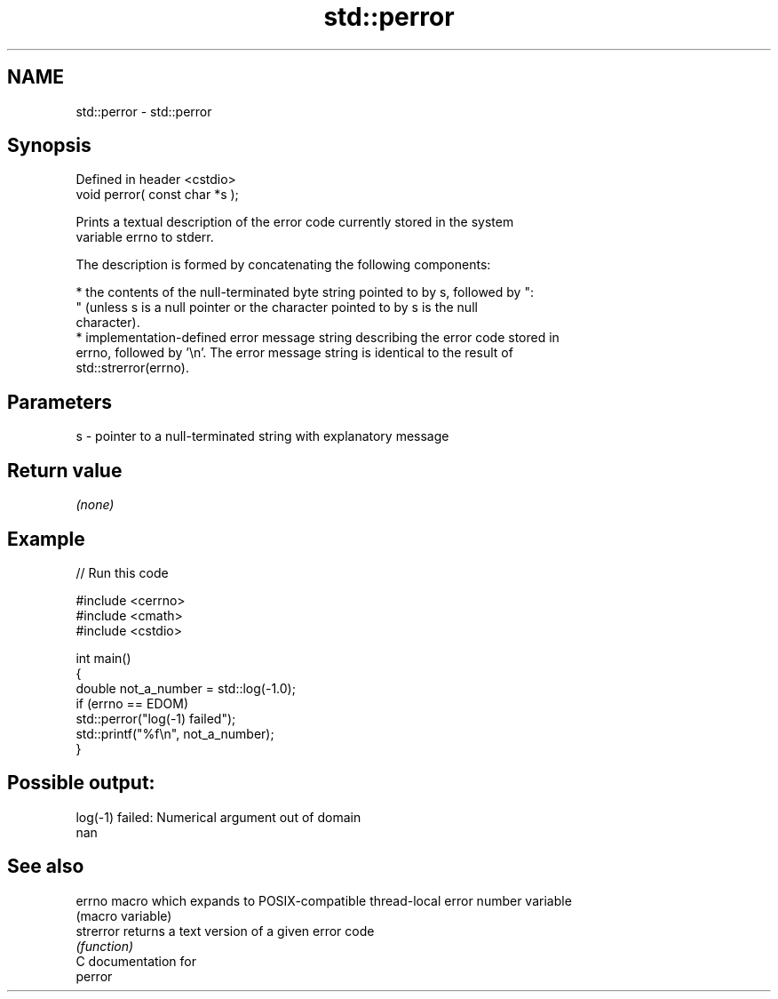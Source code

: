 .TH std::perror 3 "2024.06.10" "http://cppreference.com" "C++ Standard Libary"
.SH NAME
std::perror \- std::perror

.SH Synopsis
   Defined in header <cstdio>
   void perror( const char *s );

   Prints a textual description of the error code currently stored in the system
   variable errno to stderr.

   The description is formed by concatenating the following components:

     * the contents of the null-terminated byte string pointed to by s, followed by ":
       " (unless s is a null pointer or the character pointed to by s is the null
       character).
     * implementation-defined error message string describing the error code stored in
       errno, followed by '\\n'. The error message string is identical to the result of
       std::strerror(errno).

.SH Parameters

   s - pointer to a null-terminated string with explanatory message

.SH Return value

   \fI(none)\fP

.SH Example


// Run this code

 #include <cerrno>
 #include <cmath>
 #include <cstdio>

 int main()
 {
     double not_a_number = std::log(-1.0);
     if (errno == EDOM)
         std::perror("log(-1) failed");
     std::printf("%f\\n", not_a_number);
 }

.SH Possible output:

 log(-1) failed: Numerical argument out of domain
 nan

.SH See also

   errno    macro which expands to POSIX-compatible thread-local error number variable
            (macro variable)
   strerror returns a text version of a given error code
            \fI(function)\fP
   C documentation for
   perror
